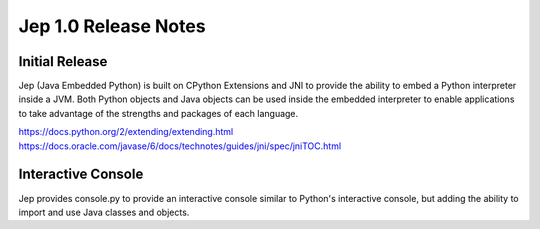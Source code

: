 Jep 1.0 Release Notes
*********************

Initial Release
~~~~~~~~~~~~~~~
Jep (Java Embedded Python) is built on CPython Extensions and JNI to provide
the ability to embed a Python interpreter inside a JVM.  Both Python objects
and Java objects can be used inside the embedded interpreter to enable
applications to take advantage of the strengths and packages of each language.

https://docs.python.org/2/extending/extending.html
https://docs.oracle.com/javase/6/docs/technotes/guides/jni/spec/jniTOC.html


Interactive Console
~~~~~~~~~~~~~~~~~~~
Jep provides console.py to provide an interactive console similar to Python's
interactive console, but adding the ability to import and use Java classes and
objects.